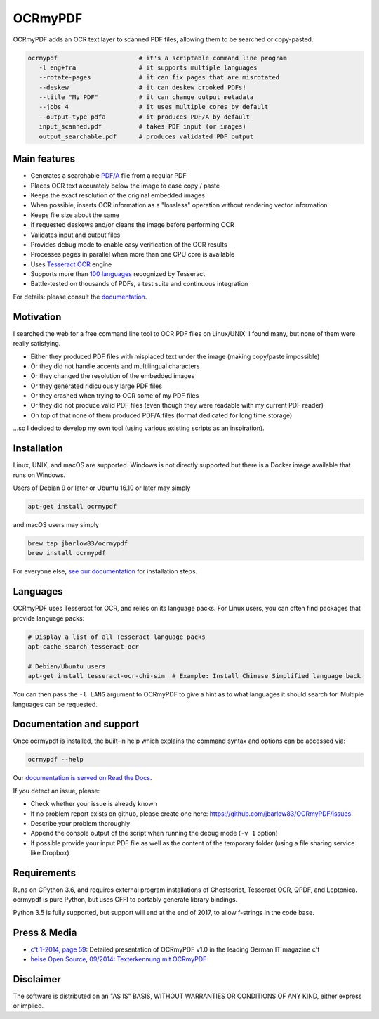 OCRmyPDF
========

.. image:: https://travis-ci.org/jbarlow83/OCRmyPDF.svg?branch=master
    :target: https://travis-ci.org/jbarlow83/OCRmyPDF

.. image:: https://img.shields.io/pypi/v/ocrmypdf.svg   
    :target: https://pypi.org/project/ocrmypdf/

.. image:: https://img.shields.io/docker/build/jbarlow83/ocrmypdf.svg
    :target: https://hub.docker.com/r/jbarlow83/ocrmypdf/

OCRmyPDF adds an OCR text layer to scanned PDF files, allowing them to
be searched or copy-pasted.

.. code-block:: bash

   ocrmypdf                      # it's a scriptable command line program
      -l eng+fra                 # it supports multiple languages
      --rotate-pages             # it can fix pages that are misrotated
      --deskew                   # it can deskew crooked PDFs!
      --title "My PDF"           # it can change output metadata
      --jobs 4                   # it uses multiple cores by default
      --output-type pdfa         # it produces PDF/A by default
      input_scanned.pdf          # takes PDF input (or images)
      output_searchable.pdf      # produces validated PDF output


Main features
-------------

-  Generates a searchable
   `PDF/A <https://en.wikipedia.org/?title=PDF/A>`_ file from a regular PDF
-  Places OCR text accurately below the image to ease copy / paste
-  Keeps the exact resolution of the original embedded images
-  When possible, inserts OCR information as a "lossless" operation without rendering vector information
-  Keeps file size about the same
-  If requested deskews and/or cleans the image before performing OCR
-  Validates input and output files
-  Provides debug mode to enable easy verification of the OCR results
-  Processes pages in parallel when more than one CPU core is
   available
-  Uses `Tesseract OCR <https://github.com/tesseract-ocr/tesseract>`_ engine
-  Supports more than `100 languages <https://github.com/tesseract-ocr/tessdata>`_ recognized by Tesseract
-  Battle-tested on thousands of PDFs, a test suite and continuous integration

For details: please consult the `documentation <https://ocrmypdf.readthedocs.io/en/latest/>`_.

Motivation
----------

I searched the web for a free command line tool to OCR PDF files on
Linux/UNIX: I found many, but none of them were really satisfying.

-  Either they produced PDF files with misplaced text under the image (making copy/paste impossible) 
-  Or they did not handle accents and multilingual characters
-  Or they changed the resolution of the embedded images
-  Or they generated ridiculously large PDF files
-  Or they crashed when trying to OCR some of my PDF files
-  Or they did not produce valid PDF files (even though they were readable with my current PDF reader)
-  On top of that none of them produced PDF/A files (format dedicated for long time storage)

...so I decided to develop my own tool (using various existing scripts
as an inspiration). 

Installation
------------

Linux, UNIX, and macOS are supported. Windows is not directly supported but there is a Docker image available that runs on Windows.

Users of Debian 9 or later or Ubuntu 16.10 or later may simply

.. code-block:: bash

   apt-get install ocrmypdf

and macOS users may simply

.. code-block:: bash

   brew tap jbarlow83/ocrmypdf
   brew install ocrmypdf

For everyone else, `see our documentation <https://ocrmypdf.readthedocs.io/en/latest/installation.html>`_ for installation steps.

Languages
---------

OCRmyPDF uses Tesseract for OCR, and relies on its language packs. For Linux users,
you can often find packages that provide language packs:

.. code-block:: bash

   # Display a list of all Tesseract language packs
   apt-cache search tesseract-ocr

   # Debian/Ubuntu users
   apt-get install tesseract-ocr-chi-sim  # Example: Install Chinese Simplified language back

You can then pass the ``-l LANG`` argument to OCRmyPDF to give a hint as to what languages it should search for. Multiple
languages can be requested.

Documentation and support
-------------------------

Once ocrmypdf is installed, the built-in help which explains the command syntax and options can be accessed via:

.. code-block:: bash

   ocrmypdf --help

Our `documentation is served on Read the Docs <https://ocrmypdf.readthedocs.io/en/latest/index.html>`_.

If you detect an issue, please:

-  Check whether your issue is already known
-  If no problem report exists on github, please create one here:
   https://github.com/jbarlow83/OCRmyPDF/issues
-  Describe your problem thoroughly
-  Append the console output of the script when running the debug mode
   (``-v 1`` option)
-  If possible provide your input PDF file as well as the content of the
   temporary folder (using a file sharing service like Dropbox)

Requirements
------------

Runs on CPython 3.6, and requires external program installations of Ghostscript, Tesseract OCR, QPDF, and Leptonica. ocrmypdf is pure Python, but uses CFFI to portably generate library bindings.

Python 3.5 is fully supported, but support will end at the end of 2017, to allow f-strings in the code base.

Press & Media
-------------

-  `c't 1-2014, page 59 <http://heise.de/-2279695>`_:
   Detailed presentation of OCRmyPDF v1.0 in the leading German IT
   magazine c't
-  `heise Open Source, 09/2014: Texterkennung mit
   OCRmyPDF <http://heise.de/-2356670>`_

Disclaimer
----------

The software is distributed on an "AS IS" BASIS, WITHOUT WARRANTIES OR
CONDITIONS OF ANY KIND, either express or implied.


